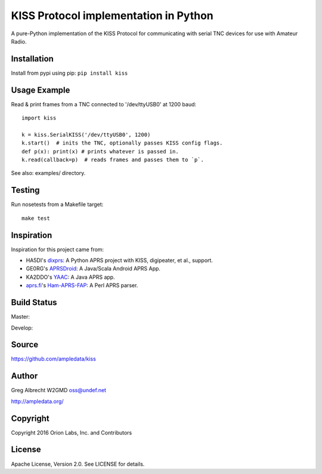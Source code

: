KISS Protocol implementation in Python
**************************************

A pure-Python implementation of the KISS Protocol for communicating with
serial TNC devices for use with Amateur Radio.

Installation
============
Install from pypi using pip: ``pip install kiss``


Usage Example
=============
Read & print frames from a TNC connected to '/dev/ttyUSB0' at 1200 baud::

    import kiss

    k = kiss.SerialKISS('/dev/ttyUSB0', 1200)
    k.start()  # inits the TNC, optionally passes KISS config flags.
    def p(x): print(x) # prints whatever is passed in.
    k.read(callback=p)  # reads frames and passes them to `p`.


See also: examples/ directory.


Testing
=======
Run nosetests from a Makefile target::

    make test


Inspiration
===========
Inspiration for this project came from:

* HA5DI's dixprs_: A Python APRS project with KISS, digipeater, et al., support.
* GE0RG's APRSDroid_: A Java/Scala Android APRS App.
* KA2DDO's YAAC_: A Java APRS app.
* aprs.fi_'s Ham-APRS-FAP_: A Perl APRS parser.

.. _dixprs: https://sites.google.com/site/dixprs/
.. _aprsdroid: http://aprsdroid.org/
.. _YAAC: http://www.ka2ddo.org/ka2ddo/YAAC.html
.. _aprs.fi: http://search.cpan.org/dist/Ham-APRS-FAP/
.. _Ham-APRS-FAP: http://search.cpan.org/dist/Ham-APRS-FAP/


Build Status
============

Master:

.. image:: https://travis-ci.org/ampledata/aprs.svg?branch=master
    :target: https://travis-ci.org/ampledata/aprs

Develop:

.. image:: https://travis-ci.org/ampledata/aprs.svg?branch=develop
    :target: https://travis-ci.org/ampledata/aprs


Source
======
https://github.com/ampledata/kiss


Author
======
Greg Albrecht W2GMD oss@undef.net

http://ampledata.org/


Copyright
=========
Copyright 2016 Orion Labs, Inc. and Contributors


License
=======
Apache License, Version 2.0. See LICENSE for details.
